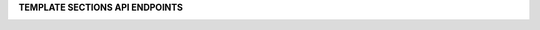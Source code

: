 .. 
.. shared
..


**TEMPLATE SECTIONS API ENDPOINTS**

.. term-http-methods-start

.. image:: ../../images/api-request-get-audit-events.png
   :width: 440 px
   :alt: GET /audit-events
   :align: left
   :class: no-scaled-link
   :target: https://docs.amperity.com/api/endpoint_get_audit_events_list.html

.. image:: ../../images/api-request-get-campaigns-drafts.png
   :width: 440 px
   :alt: GET /campaign-drafts
   :align: left
   :class: no-scaled-link
   :target: https://docs.amperity.com/api/endpoint_get_campaign_drafts_list.html

.. image:: ../../images/api-request-get-campaigns.png
   :width: 440 px
   :alt: GET /campaigns
   :align: left
   :class: no-scaled-link
   :target: https://docs.amperity.com/api/endpoint_get_campaigns_list.html

.. image:: ../../images/api-request-get-ingest-jobs.png
   :width: 440 px
   :alt: GET /ingest/jobs
   :align: left
   :class: no-scaled-link
   :target: https://docs.amperity.com/api/endpoint_get_ingest_jobs.html

.. image:: ../../images/api-request-get-ingest-jobs-id.png
   :width: 440 px
   :alt: GET /ingest/jobs/{id}
   :align: left
   :class: no-scaled-link
   :target: https://docs.amperity.com/api/endpoint_get_ingest_jobs_id.html

.. image:: ../../images/api-request-get-segments.png
   :width: 440 px
   :alt: GET /segments
   :align: left
   :class: no-scaled-link
   :target: https://docs.amperity.com/api/endpoint_get_segments_list.html

.. image:: ../../images/api-request-get-workflow-runs-list.png
   :width: 440 px
   :alt: GET /workflow/runs/
   :align: left
   :class: no-scaled-link
   :target: https://docs.amperity.com/api/endpoint_get_workflows_list.html

.. image:: ../../images/api-request-get-workflow-runs-fetch.png
   :width: 440 px
   :alt: GET /workflow/runs/{id}
   :align: left
   :class: no-scaled-link
   :target: https://docs.amperity.com/api/endpoint_get_workflows_fetch.html

.. image:: ../../images/api-post-workflow-run-start.png
   :width: 440 px
   :alt: POST /workflow/runs
   :align: left
   :class: no-scaled-link
   :target: https://docs.amperity.com/api/endpoint_post_workflows_start.html

.. image:: ../../images/api-post-workflow-run-stop.png
   :width: 440 px
   :alt: POST /workflow/runs/{id}/stop
   :align: left
   :class: no-scaled-link
   :target: https://docs.amperity.com/api/endpoint_post_workflows_stop.html
   
.. term-http-methods-end
